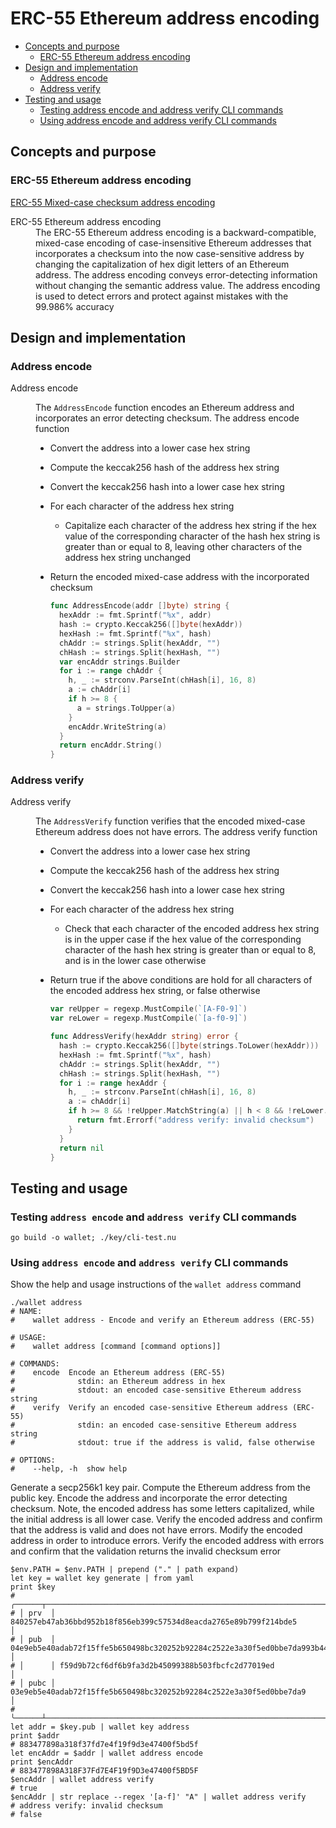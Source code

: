 * ERC-55 Ethereum address encoding
:PROPERTIES:
:TOC: :include descendants
:END:

:CONTENTS:
- [[#concepts-and-purpose][Concepts and purpose]]
  - [[#erc-55-ethereum-address-encoding][ERC-55 Ethereum address encoding]]
- [[#design-and-implementation][Design and implementation]]
  - [[#address-encode][Address encode]]
  - [[#address-verify][Address verify]]
- [[#testing-and-usage][Testing and usage]]
  - [[#testing-address-encode-and-address-verify-cli-commands][Testing address encode and address verify CLI commands]]
  - [[#using-address-encode-and-address-verify-cli-commands][Using address encode and address verify CLI commands]]
:END:

** Concepts and purpose

*** ERC-55 Ethereum address encoding

[[https://eips.ethereum.org/EIPS/eip-55][ERC-55 Mixed-case checksum address encoding]]

- ERC-55 Ethereum address encoding :: The ERC-55 Ethereum address encoding is a
  backward-compatible, mixed-case encoding of case-insensitive Ethereum
  addresses that incorporates a checksum into the now case-sensitive address by
  changing the capitalization of hex digit letters of an Ethereum address. The
  address encoding conveys error-detecting information without changing the
  semantic address value. The address encoding is used to detect errors and
  protect against mistakes with the 99.986% accuracy

** Design and implementation

*** Address encode

- Address encode :: The =AddressEncode= function encodes an Ethereum address and
  incorporates an error detecting checksum. The address encode function
  - Convert the address into a lower case hex string
  - Compute the keccak256 hash of the address hex string
  - Convert the keccak256 hash into a lower case hex string
  - For each character of the address hex string
    - Capitalize each character of the address hex string if the hex value of
      the corresponding character of the hash hex string is greater than or
      equal to 8, leaving other characters of the address hex string unchanged
  - Return the encoded mixed-case address with the incorporated checksum
  #+BEGIN_SRC go
func AddressEncode(addr []byte) string {
  hexAddr := fmt.Sprintf("%x", addr)
  hash := crypto.Keccak256([]byte(hexAddr))
  hexHash := fmt.Sprintf("%x", hash)
  chAddr := strings.Split(hexAddr, "")
  chHash := strings.Split(hexHash, "")
  var encAddr strings.Builder
  for i := range chAddr {
    h, _ := strconv.ParseInt(chHash[i], 16, 8)
    a := chAddr[i]
    if h >= 8 {
      a = strings.ToUpper(a)
    }
    encAddr.WriteString(a)
  }
  return encAddr.String()
}
  #+END_SRC

*** Address verify

- Address verify :: The =AddressVerify= function verifies that the encoded
  mixed-case Ethereum address does not have errors. The address verify function
  - Convert the address into a lower case hex string
  - Compute the keccak256 hash of the address hex string
  - Convert the keccak256 hash into a lower case hex string
  - For each character of the address hex string
    - Check that each character of the encoded address hex string is in the
      upper case if the hex value of the corresponding character of the hash hex
      string is greater than or equal to 8, and is in the lower case otherwise
  - Return true if the above conditions are hold for all characters of the
    encoded address hex string, or false otherwise
    #+BEGIN_SRC go
  var reUpper = regexp.MustCompile(`[A-F0-9]`)
  var reLower = regexp.MustCompile(`[a-f0-9]`)

  func AddressVerify(hexAddr string) error {
    hash := crypto.Keccak256([]byte(strings.ToLower(hexAddr)))
    hexHash := fmt.Sprintf("%x", hash)
    chAddr := strings.Split(hexAddr, "")
    chHash := strings.Split(hexHash, "")
    for i := range hexAddr {
      h, _ := strconv.ParseInt(chHash[i], 16, 8)
      a := chAddr[i]
      if h >= 8 && !reUpper.MatchString(a) || h < 8 && !reLower.MatchString(a) {
        return fmt.Errorf("address verify: invalid checksum")
      }
    }
    return nil
  }
    #+END_SRC

** Testing and usage

*** Testing =address encode= and =address verify= CLI commands

#+BEGIN_SRC nushell
go build -o wallet; ./key/cli-test.nu
#+END_SRC

*** Using =address encode= and =address verify= CLI commands

Show the help and usage instructions of the =wallet address= command
#+BEGIN_SRC nushell
./wallet address
# NAME:
#    wallet address - Encode and verify an Ethereum address (ERC-55)

# USAGE:
#    wallet address [command [command options]]

# COMMANDS:
#    encode  Encode an Ethereum address (ERC-55)
#              stdin: an Ethereum address in hex
#              stdout: an encoded case-sensitive Ethereum address string
#    verify  Verify an encoded case-sensitive Ethereum address (ERC-55)
#              stdin: an encoded case-sensitive Ethereum address string
#              stdout: true if the address is valid, false otherwise

# OPTIONS:
#    --help, -h  show help
#+END_SRC

Generate a secp256k1 key pair. Compute the Ethereum address from the public key.
Encode the address and incorporate the error detecting checksum. Note, the
encoded address has some letters capitalized, while the initial address is all
lower case. Verify the encoded address and confirm that the address is valid and
does not have errors. Modify the encoded address in order to introduce errors.
Verify the encoded address with errors and confirm that the validation returns
the invalid checksum error
#+BEGIN_SRC nushell
$env.PATH = $env.PATH | prepend ("." | path expand)
let key = wallet key generate | from yaml
print $key
# ╭──────┬────────────────────────────────────────────────────────────────────────────────────╮
# │ prv  │ 840257eb47ab36bbd952b18f856eb399c57534d8eacda2765e89b799f214bde5                   │
# │ pub  │ 04e9eb5e40adab72f15ffe5b650498bc320252b92284c2522e3a30f5ed0bbe7da993b442e1a48e5840 │
# │      │ f59d9b72cf6df6b9fa3d2b45099388b503fbcfc2d77019ed                                   │
# │ pubc │ 03e9eb5e40adab72f15ffe5b650498bc320252b92284c2522e3a30f5ed0bbe7da9                 │
# ╰──────┴────────────────────────────────────────────────────────────────────────────────────╯
let addr = $key.pub | wallet key address
print $addr
# 883477898a318f37fd7e4f19f9d3e47400f5bd5f
let encAddr = $addr | wallet address encode
print $encAddr
# 883477898A318F37Fd7E4F19f9D3e47400f5BD5F
$encAddr | wallet address verify
# true
$encAddr | str replace --regex '[a-f]' "A" | wallet address verify
# address verify: invalid checksum
# false
#+END_SRC
